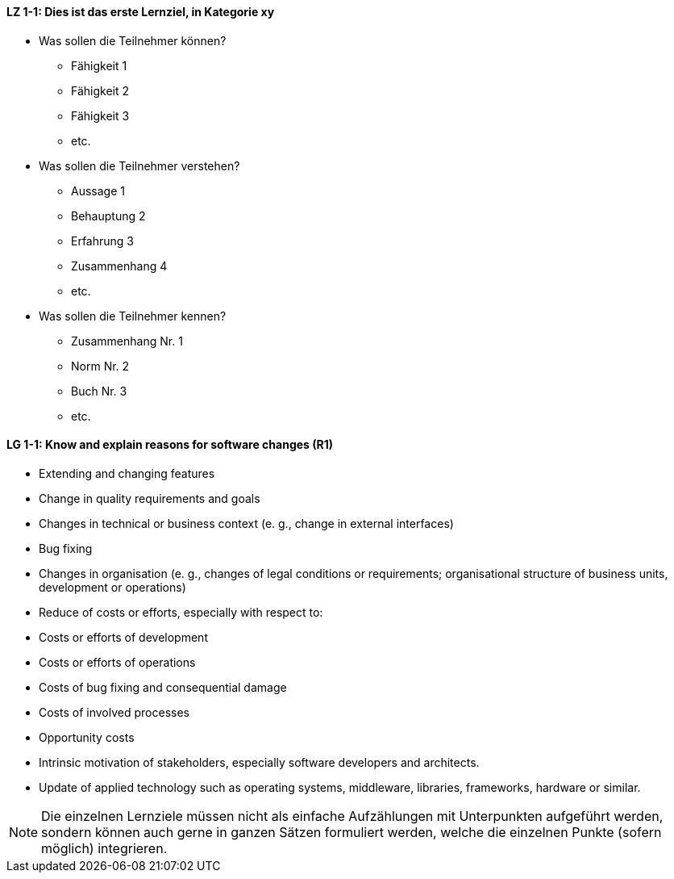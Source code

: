 
// tag::DE[]
[[LZ-1-1]]
==== LZ 1-1: Dies ist das erste Lernziel, in Kategorie xy
- Was sollen die Teilnehmer können?
   * Fähigkeit 1
   * Fähigkeit 2
   * Fähigkeit 3
   * etc.

- Was sollen die Teilnehmer verstehen?
  * Aussage 1
  * Behauptung 2
  * Erfahrung 3
  * Zusammenhang 4
  * etc.
- Was sollen die Teilnehmer kennen?
  * Zusammenhang Nr. 1
  * Norm Nr. 2
  * Buch Nr. 3
  * etc.

// end::DE[]

// tag::EN[]
[[LG-1-1]]
==== LG 1-1: Know and explain reasons for software changes (R1)

* Extending and changing features
* Change in quality requirements and goals
* Changes in technical or business context (e. g., change in external interfaces)
* Bug fixing
* Changes in organisation (e. g., changes of legal conditions or requirements; organisational structure of business units, development or operations)
* Reduce of costs or efforts, especially with respect to:
* Costs or efforts of development
* Costs or efforts of operations
* Costs of bug fixing and consequential damage
* Costs of involved processes
* Opportunity costs
* Intrinsic motivation of stakeholders, especially software developers and architects.
* Update of applied technology such as operating systems, middleware, libraries, frameworks, hardware or similar.

// end::EN[]

// tag::REMARK[]
[NOTE]
====
Die einzelnen Lernziele müssen nicht als einfache Aufzählungen mit Unterpunkten aufgeführt werden, sondern können auch gerne in ganzen Sätzen formuliert werden, welche die einzelnen Punkte (sofern möglich) integrieren.
====
// end::REMARK[]
